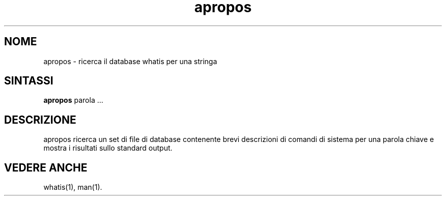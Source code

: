 .\"
.\" Generated automatically from apropos.1.in by the
.\" configure script.
.\"
.\" Man page for apropos
.\"
.\" Copyright (c) 1990, 1991, John W. Eaton.
.\" Traduzione italiana by Michele Dalla Silvestra - dalla@maya.dei.unipd.it
.\" Luglio 1996
.\"
.\" You may distribute under the terms of the GNU General Public
.\" License as specified in the README file that comes with the man 1.0
.\" distribution.  
.\"
.\" John W. Eaton
.\" jwe@che.utexas.edu
.\" Department of Chemical Engineering
.\" The University of Texas at Austin
.\" Austin, Texas  78712
.\"
.TH apropos 1 "15 Gennaio 1991"
.LO 1
.SH NOME
apropos \- ricerca il database whatis per una stringa
.SH SINTASSI
.BI apropos
parola ...
.SH DESCRIZIONE
apropos ricerca un set di file di database contenente brevi descrizioni di
comandi di sistema per una parola chiave e mostra i risultati sullo standard
output.
.SH "VEDERE ANCHE"
whatis(1), man(1).
